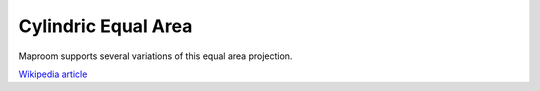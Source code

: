 Cylindric Equal Area
====================

Maproom supports several variations of this equal area projection. 

`Wikipedia article <https://en.wikipedia.org/wiki/Cylindrical_equal-area_projection>`_